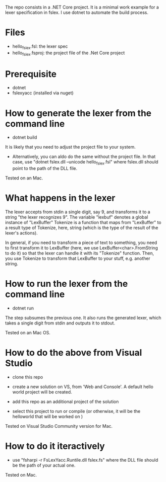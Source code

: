 The repo consists in a .NET Core project. It is a minimal work example
for a lexer specification in fslex. I use dotnet to
automate the build process.


* Files

- hello_fslex.fsl: the lexer spec
- hello_fslex.fsproj: the project file of the .Net Core project


* Prerequisite

- dotnet
- fslexyacc (installed via nuget)




* How to generate the lexer from the command line

- dotnet build

It is likely that you need to adjust the project file to your system.

- Alternatively, you can aldo do the same without the project file. In
  that case, use "dotnet fslex.dll --unicode hello_fslex.fsl" where
  fslex.dll should point to the path of the DLL file.

Tested on an Mac.

* What happens in the lexer
The lexer accepts from stdin a single digit, say 9, and transforms it
to a string "the lexer recognizes 9".  The variable "lexbuf" denotes a
global instance of "LexBuffer" Tokenize is a function that maps from
"LexBuffer" to a result type of Tokenize, here, string (which is the
type of the result of the lexer's actions).

 In general, if you need to transform a piece of text to something,
you need to first transform it to LexBuffer (here, we use
LexBuffer<char>.FromString to do it) so that the lexer can handle it
with its "Tokenize" function. Then, you use Tokenize to transform that
LexBuffer to your stuff, e.g. another string.


* How to run the lexer from the command line

- dotnet run

The step subsumes the previous one. It also runs the generated lexer,
which takes a single digit from stdin and outputs it to stdout.

Tested on an Mac OS.

* How to do the above from Visual Studio

- clone this repo

- create a new solution on VS, from 'Web and Console'. A default hello
  world project will be created.

- add this repo as an additional project of the solution

- select this project to run or compile (or otherwise, it will be the helloworld that will be worked on )


Tested on Visual Studio Community version for Mac.

* How to do it iteractively

- use "fsharpi -r FsLexYacc.Runtile.dll fslex.fs" where the DLL file should be the path of your actual one.

Tested on Mac.
